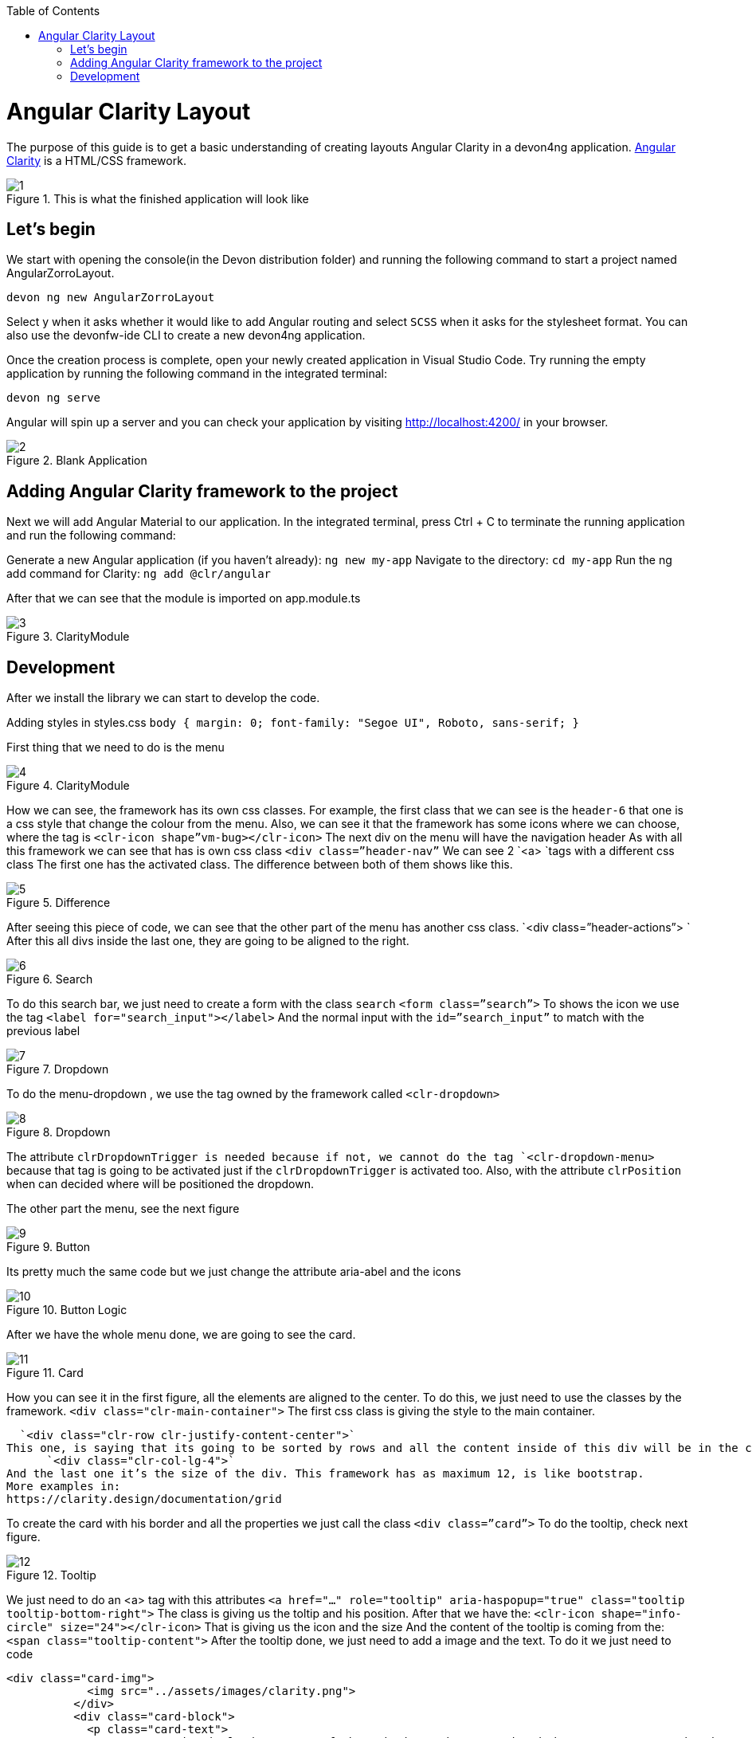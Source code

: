 :toc: macro

ifdef::env-github[]
:tip-caption: :bulb:
:note-caption: :information_source:
:important-caption: :heavy_exclamation_mark:
:caution-caption: :fire:
:warning-caption: :warning:
endif::[]

toc::[]
:idprefix:
:idseparator: -
:reproducible:
:source-highlighter: rouge
:listing-caption: Listing

= Angular Clarity Layout

The purpose of this guide is to get a basic understanding of creating layouts Angular Clarity in a devon4ng application. https://clarity.design/[Angular Clarity] is a HTML/CSS framework.


.This is what the finished application will look like
image::images/angular-clarity-layout/1.png[]


== Let's begin

We start with opening the console(in the Devon distribution folder) and running the following command to start a project named AngularZorroLayout.

`devon ng new AngularZorroLayout`

Select y when it asks whether it would like to add Angular routing and select `SCSS` when it asks for the stylesheet format. You can also use the devonfw-ide CLI to create a new devon4ng application.

Once the creation process is complete, open your newly created application in Visual Studio Code. Try running the empty application by running the following command in the integrated terminal:

`devon ng serve`

Angular will spin up a server and you can check your application by visiting http://localhost:4200/ in your browser. 

.Blank Application
image::images/angular-clarity-layout/2.png[]

==  Adding Angular Clarity framework to the project

Next we will add Angular Material to our application. In the integrated terminal, press Ctrl + C to terminate the running application and run the following command:

Generate a new Angular application (if you haven't already):
`ng new my-app`
Navigate to the directory:
`cd my-app`
Run the ng add command for Clarity:
`ng add @clr/angular`

After that we can see that the module is imported on app.module.ts

.ClarityModule
image::images/angular-clarity-layout/3.png[]

== Development

After we install the library we can start to develop the code.

Adding styles in styles.css
`body {
  margin: 0;
  font-family: "Segoe UI", Roboto, sans-serif;
}`



First thing that we need to do is the menu

.ClarityModule
image::images/angular-clarity-layout/4.png[]

How we can see, the framework has its own css classes.
For example, the first class that we can see is the `header-6` that one is a css style that change the colour from the menu.
Also, we can see it that the framework has some icons where we can choose, where the tag is
`<clr-icon shape”vm-bug></clr-icon>`
The next div on the menu will have the navigation header
As with all this framework we can see that has is own css class `<div class=”header-nav”`
We can see 2 `<a> `tags with a different css class
The first one has the activated class. The difference between both of them shows like this.

.Difference 
image::images/angular-clarity-layout/5.png[]

After seeing this piece of code, we can see that the other part of the menu has another css class.
`<div class=”header-actions”> `
After this all divs inside the last one, they are going to be aligned to the right.

.Search 
image::images/angular-clarity-layout/6.png[]

To do this search bar, we just need to create a form with the class `search`
`<form class=”search”>`
To shows the icon we use the tag         `<label for="search_input"></label>`
And the normal input with the 	`id=”search_input”` to match with the previous label

.Dropdown 
image::images/angular-clarity-layout/7.png[]

To do the menu-dropdown , we use the tag owned by the framework called 
`<clr-dropdown>`

.Dropdown 
image::images/angular-clarity-layout/8.png[]

The attribute `clrDropdownTrigger is needed because if not, we cannot do the tag `<clr-dropdown-menu>` because that tag is going to be activated just if the `clrDropdownTrigger` is activated too.
Also, with the attribute `clrPosition` when can decided where will be positioned the dropdown.

The other part the menu, see the next figure

.Button  
image::images/angular-clarity-layout/9.png[]

Its pretty much the same code but we just change the attribute aria-abel and the icons

.Button Logic 
image::images/angular-clarity-layout/10.png[]

After we have the whole menu done, we are going to see the card.

.Card 
image::images/angular-clarity-layout/11.png[]

How you can see it in the first figure, all the elements are aligned to the center.
To do this, we just need to use the classes by the framework.
`<div class="clr-main-container">`
The first css class is giving the style to the main container.

  `<div class="clr-row clr-justify-content-center">`
This one, is saying that its going to be sorted by rows and all the content inside of this div will be in the center
      `<div class="clr-col-lg-4">`
And the last one it’s the size of the div. This framework has as maximum 12, is like bootstrap.
More examples in: 
https://clarity.design/documentation/grid 

To create the card with his border and all the properties we just call the class
`<div class=”card”>`
To do the tooltip, check next figure.

.Tooltip 
image::images/angular-clarity-layout/12.png[]

We just need to do an <a> tag with this attributes
  `<a href="..." role="tooltip" aria-haspopup="true" class="tooltip tooltip-bottom-right">`
The class is giving us the toltip and his position.
After that we have the:
`<clr-icon shape="info-circle" size="24"></clr-icon>`
That is giving us the icon and the size
And the content of the tooltip is coming from the: 
`<span class="tooltip-content">`
After the tooltip done, we just need to add a image and the text.
To do it we just need to code

```
<div class="card-img">
            <img src="../assets/images/clarity.png">
          </div>
          <div class="card-block">
            <p class="card-text">
              Lorem Ipsum is simply dummy text of the printing and typesetting industry. Lorem Ipsum has been the industry's standard
              dummy text ever since the 1500s, when an unknown printer took a galley of type and scrambled it to make a type specimen
              book. It has survived not only five centuries, but also the leap into electronic typesetting, remaining essentially
              unchanged. It was popularised in the 1930s with the release of Letraset sheets containing Lorem Ipsum passages, and more
              recently with desktop publishing software like Aldus PageMaker including versions of Lorem Ipsum.
            </p>
          </div>
```

For the next card, check next figure

.Card 
image::images/angular-clarity-layout/13.png[]

We are using the same class from the card that we used before.
But to do the numbers on the top we used :
<span class="badge">
And to give some colors we used:
<span class="badge badge-purple"> for example

The next step is do the bars with the progress, to do it we just need to create a div with the class `“progress-block”`
```
        <div class="progress-block">
              <label>Label</label>
                <div class="progress-static">
                  <div class="progress-meter" data-value="25"></div>
                </div>
              </div>
```
To do the bar with that widh and high we ull the class `“progress-static”`
And finally to change the color and the value is with the class “progress-meter” and “progress success”
Depends with class are we using, we will have different attributes to put the value
If we have the progress-static we will use 
`<div class="progress-meter" data-value="43"></div>`
If we have the progress success we need to use:
`<progress value="75" max="100" data-displayval="...%"></progress>`

As you can see, the card has a footer. Check next picture

.Card
image::images/angular-clarity-layout/14.png[]

To do it we just need to add a div with this class inside of the card div
`<div class="card-footer">`
And how  we can see it it’s a link in the card. To do it, we need to create:

`<a class="card-link" (click)="send()">Click to see the modal</a>`
And the method send() its just a method to convert the variable basic to true when is false and false when its true:
```
  basic = false;
  send(): void {
    this.basic = !this.basic;
  }
```
So in the html file we need to write a div with a ngIf, to check if the variable is true and create a model with the tag <clr-modal> and the attribute clrModalOpen and the same name as the variable has.
```
<div *ngIf="basic">
        <clr-modal [(clrModalOpen)]="basic">
```
After this we need to create the body of the modal, to do it we will use a div with the classes from the framework
```
<div class="modal-body">
            <p>But not much to say...</p>
          </div>
          <div class="modal-footer">
            <button type="button" class="btn btn-primary" (click)="basic = true">Ok</button>
            <button type="button" class="btn btn-outline" (click)="basic = false">Cancel</button>          </div>
        </clr-modal>
```
Has we can see on the previous code the class to create the body of the modal, its just create a div with the class
`<div class="modal-body">`
And to create the footer 
`<div class="modal-footer">`
We can see that the footer has 2 buttons, with different style coming from the framework and with 2 methods with different values
`(click)="basic = true"` on Okk button, this button wont change the variable value so woudnt do anything.
`(click)="basic = false"` on Cancel button. This button will change the value of the variable and will leave the modal.
